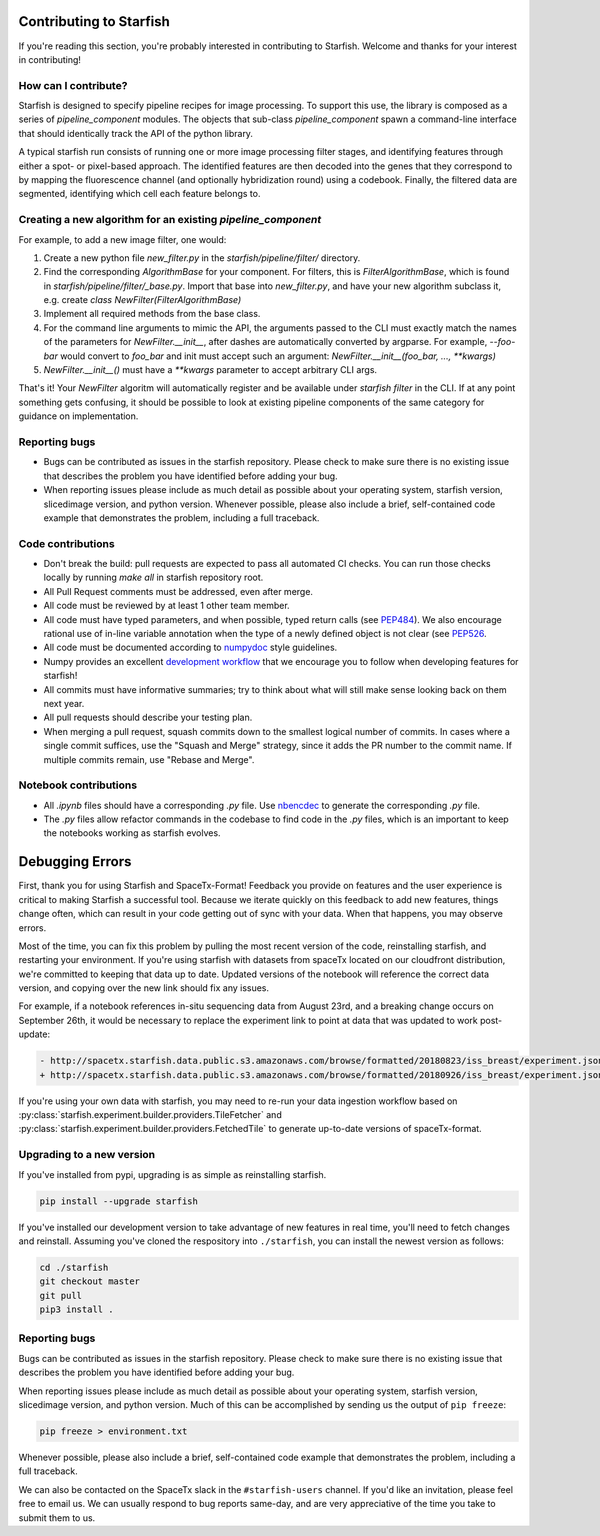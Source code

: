 .. _contributing:

Contributing to Starfish
========================

If you're reading this section, you're probably interested in contributing to Starfish.  Welcome and thanks for your interest in contributing!

How can I contribute?
---------------------

Starfish is designed to specify pipeline recipes for image processing. To support this use, the library is composed as a series of `pipeline_component` modules.
The objects that sub-class `pipeline_component` spawn a command-line interface that should identically track the API of the python library.

A typical starfish run consists of running one or more image processing filter stages, and identifying features through either a spot- or pixel-based approach.
The identified features are then decoded into the genes that they correspond to by mapping the fluorescence channel (and optionally hybridization round) using a codebook.
Finally, the filtered data are segmented, identifying which cell each feature belongs to.

Creating a new algorithm for an existing `pipeline_component`
-------------------------------------------------------------

For example, to add a new image filter, one would:

1. Create a new python file `new_filter.py` in the `starfish/pipeline/filter/` directory.
2. Find the corresponding `AlgorithmBase` for your component.
   For filters, this is `FilterAlgorithmBase`, which is found in `starfish/pipeline/filter/_base.py`.
   Import that base into `new_filter.py`, and have your new algorithm subclass it,
   e.g. create `class NewFilter(FilterAlgorithmBase)`
3. Implement all required methods from the base class.
4. For the command line arguments to mimic the API, the arguments passed to the CLI must exactly
   match the names of the parameters for `NewFilter.__init__`, after dashes are automatically converted by argparse.
   For example, `--foo-bar` would convert to `foo_bar` and init must accept such an argument:
   `NewFilter.__init__(foo_bar, ..., **kwargs)`
5. `NewFilter.__init__()` must have a `**kwargs` parameter to accept arbitrary CLI args.

That's it! Your `NewFilter` algoritm will automatically register and be available under `starfish filter` in the CLI.
If at any point something gets confusing, it should be possible to look at existing pipeline components of the same
category for guidance on implementation.

Reporting bugs
--------------

- Bugs can be contributed as issues in the starfish repository.
  Please check to make sure there is no existing issue that describes the problem you
  have identified before adding your bug.
- When reporting issues please include as much detail as possible about your operating system,
  starfish version, slicedimage version, and python version. Whenever possible, please also include a brief,
  self-contained code example that demonstrates the problem, including a full traceback.

Code contributions
------------------

- Don't break the build: pull requests are expected to pass all automated CI checks.
  You can run those checks locally by running `make all` in starfish repository root.
- All Pull Request comments must be addressed, even after merge.
- All code must be reviewed by at least 1 other team member.
- All code must have typed parameters, and when possible, typed return calls (see
  `PEP484 <https://www.python.org/dev/peps/pep-0484>`_).
  We also encourage rational use of in-line variable annotation when the type of a newly defined object is not clear
  (see `PEP526 <https://www.python.org/dev/peps/pep-0526/>`_.
- All code must be documented according to `numpydoc <https://numpydoc.readthedocs.io/en/latest/>`_ style guidelines.
- Numpy provides an excellent `development workflow <https://docs.scipy.org/doc/numpy/dev/gitwash/development_workflow.html>`_
  that we encourage you to follow when developing features for starfish!
- All commits must have informative summaries; try to think about what will still make sense looking back on them next year.
- All pull requests should describe your testing plan.
- When merging a pull request, squash commits down to the smallest logical number of commits. In cases where a single commit
  suffices, use the "Squash and Merge" strategy, since it adds the PR number to the commit name. If multiple commits remain,
  use "Rebase and Merge".

Notebook contributions
----------------------

- All `.ipynb` files should have a corresponding `.py` file.
  Use `nbencdec <https://github.com/ttung/nbencdec>`_ to generate the corresponding `.py` file.
- The `.py` files allow refactor commands in the codebase to find code in the `.py` files,
  which is an important to keep the notebooks working as starfish evolves.

Debugging Errors
================

First, thank you for using Starfish and SpaceTx-Format! Feedback you provide on features and the
user experience is critical to making Starfish a successful tool. Because we iterate quickly on this
feedback to add new features, things change often, which can result in your code getting out of sync
with your data. When that happens, you may observe errors.

Most of the time, you can fix this problem by pulling the most recent version of the code,
reinstalling starfish, and restarting your environment. If you're using starfish with datasets from
spaceTx located on our cloudfront distribution, we're committed to keeping that data up to date.
Updated versions of the notebook will reference the correct data version, and copying over the
new link should fix any issues.

For example, if a notebook references in-situ sequencing data from August 23rd, and a breaking
change occurs on September 26th, it would be necessary to replace the experiment link to point at
data that was updated to work post-update:

.. code-block:: diff

    - http://spacetx.starfish.data.public.s3.amazonaws.com/browse/formatted/20180823/iss_breast/experiment.json
    + http://spacetx.starfish.data.public.s3.amazonaws.com/browse/formatted/20180926/iss_breast/experiment.json

If you're using your own data with starfish, you may need to re-run your data ingestion workflow
based on :py:class:`starfish.experiment.builder.providers.TileFetcher` and
:py:class:`starfish.experiment.builder.providers.FetchedTile` to generate up-to-date versions of spaceTx-format.

Upgrading to a new version
--------------------------

If you've installed from pypi, upgrading is as simple as reinstalling starfish.

.. code-block:: bash

    pip install --upgrade starfish

If you've installed our development version to take advantage of new features in real time, you'll
need to fetch changes and reinstall. Assuming you've cloned the respository into ``./starfish``,
you can install the newest version as follows:

.. code-block:: bash

    cd ./starfish
    git checkout master
    git pull
    pip3 install .

Reporting bugs
--------------

Bugs can be contributed as issues in the starfish repository. Please check to make sure there
is no existing issue that describes the problem you have identified before adding your bug.

When reporting issues please include as much detail as possible about your operating system,
starfish version, slicedimage version, and python version. Much of this can be accomplished by
sending us the output of ``pip freeze``:

.. code-block:: bash

    pip freeze > environment.txt

Whenever possible, please also include a brief, self-contained code example that demonstrates the
problem, including a full traceback.

We can also be contacted on the SpaceTx slack in the ``#starfish-users`` channel. If you'd like an
invitation, please feel free to email us. We can usually respond to bug reports same-day, and
are very appreciative of the time you take to submit them to us.
